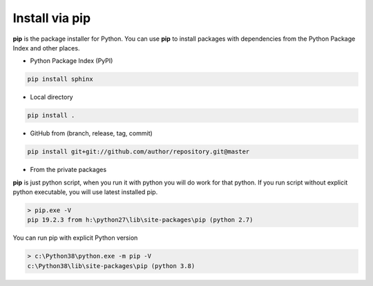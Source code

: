 Install via pip
***************

**pip** is the package installer for Python.
You can use **pip** to install packages with dependencies from the Python Package Index and other places.

- Python Package Index (PyPI)

.. code-block:: sh

    pip install sphinx

- Local directory

.. code-block:: sh

    pip install .

- GitHub from (branch, release, tag, commit)

.. code-block:: sh

    pip install git+git://github.com/author/repository.git@master

- From the private packages

**pip** is just python script, when you run it with python you will do work for that python.
If you run script without explicit python executable, you will use latest installed pip.

.. code-block:: text

    > pip.exe -V
    pip 19.2.3 from h:\python27\lib\site-packages\pip (python 2.7)


You can run pip with explicit Python version

.. code-block:: text

    > c:\Python38\python.exe -m pip -V
    c:\Python38\lib\site-packages\pip (python 3.8)

..
  Посмотрим, откуда пип может устанавливать библиотеки.

  Во первых тз централизованного хранилища артефактов пупи Питонпакадж Индекс
  Из папки с setup.py
  Из любой точки гитхаба будь то ветка, тэг, коммит или один из релизов
  Из urls ссылок, и закрытых хранилищ построенных по типу пупи.

  Пип это просто скрипт на питоне, оне не знает, куда нужно устанавливать. Знания о папках скриптов и библиотек ему приносит интерпретатор который его запускает.
  Если у вас установленно несколько питонов, то пакет поставится для того питона через который был вызван пип.
  Это является частым источником проблем, если вы установили библиотеку для одного питона и пытаетесь использовать её из другого.
  Например популярные пакетный менеджер на макоси home brew, добавляет новые алиасы к пипу.  pip2 pip3, чтобы было понятно куда ставить.
  Но всегда можно воспользоваться старым добрым python -m
